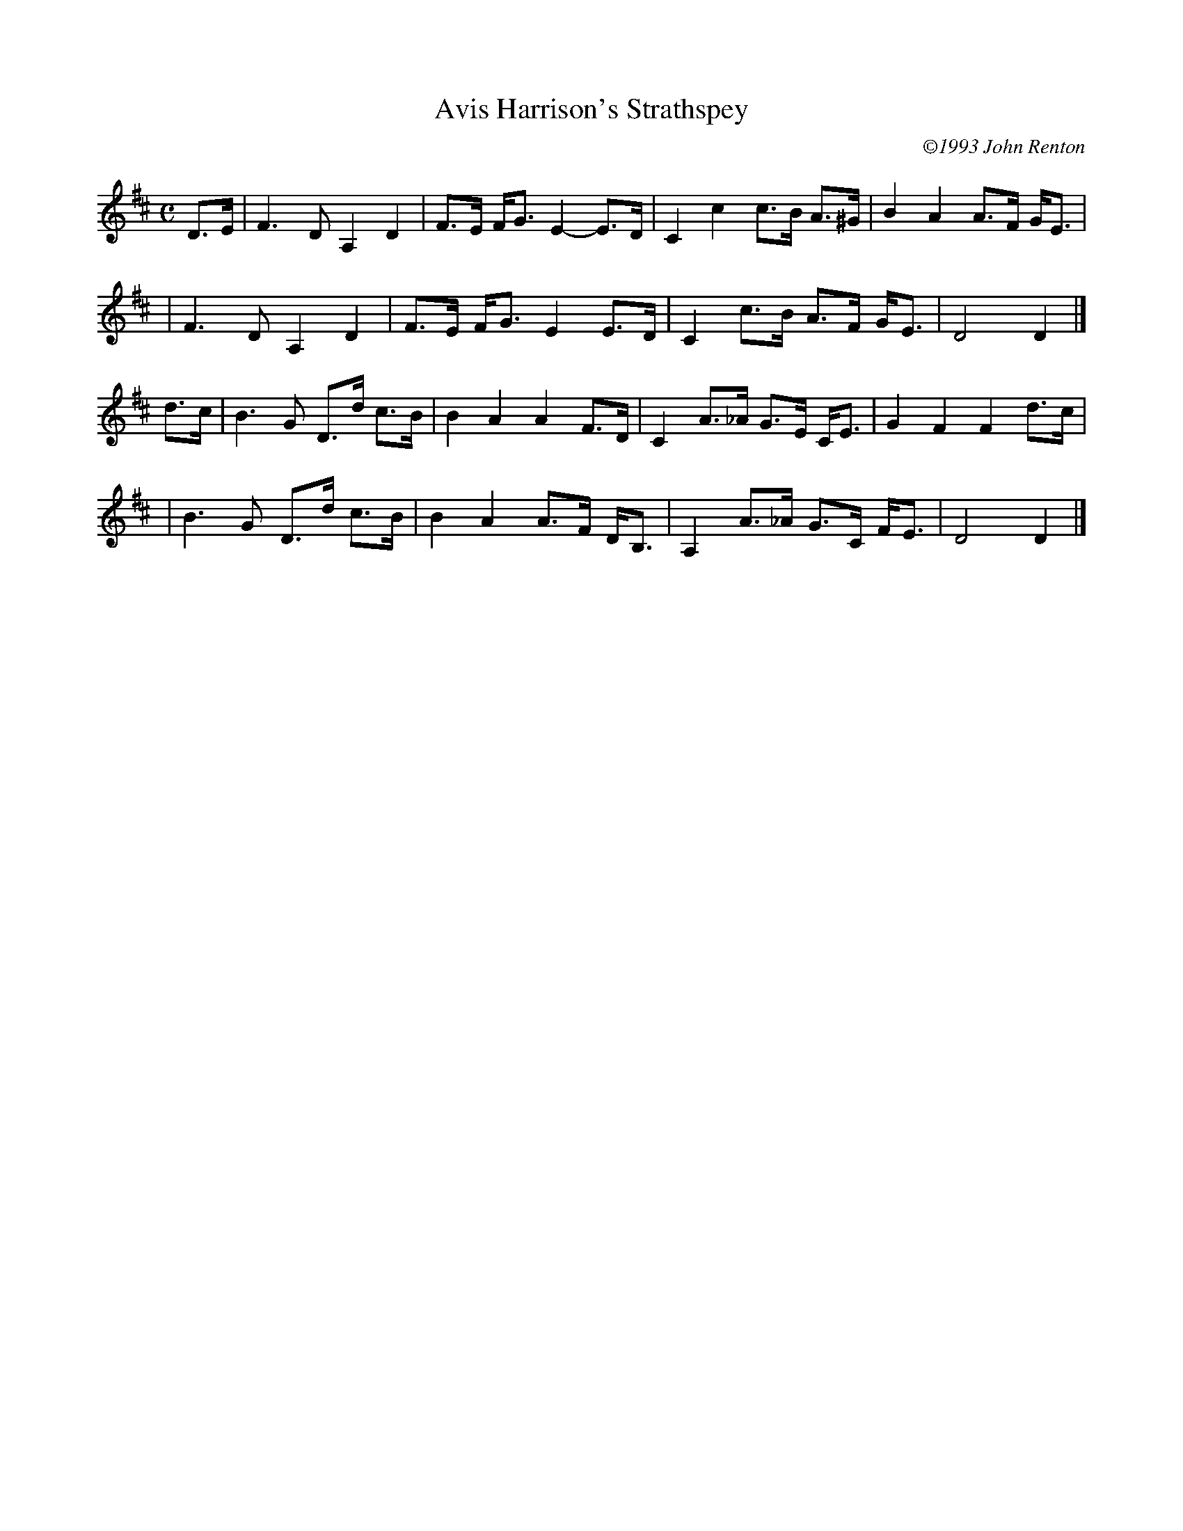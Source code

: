 X: 1
T: Avis Harrison's Strathspey
C: \2511993 John Renton
R: air
Z: 2005 John Chambers <jc:trillian.mit.edu>
M: C
L: 1/8
K: D
D>E \
| F3 D A,2 D2 | F>E F<G E2- E>D | C2 c2 c>B A>^G | B2 A2 A>F G<E |
| F3 D A,2 D2 | F>E F<G E2  E>D | C2 c>B A>F G<E | D4 D2 |]
d>c \
| B3 G D>d c>B | B2 A2 A2 F>D | C2 A>_A G>E C<E | G2 F2 F2 d>c |
| B3 G D>d c>B | B2 A2 A>F D<B, | A,2 A>_A G>C F<E | D4 D2 |]
